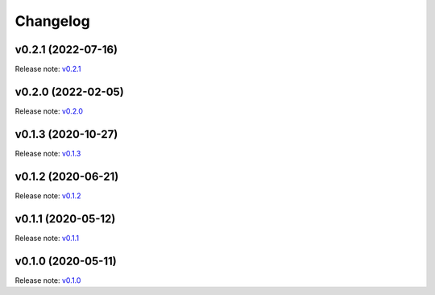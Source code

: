 Changelog
=========

v0.2.1 (2022-07-16)
-------------------
Release note: `v0.2.1 <https://github.com/frgfm/Holocron/releases/tag/v0.2.1>`_

v0.2.0 (2022-02-05)
-------------------
Release note: `v0.2.0 <https://github.com/frgfm/Holocron/releases/tag/v0.2.0>`_

v0.1.3 (2020-10-27)
-------------------
Release note: `v0.1.3 <https://github.com/frgfm/Holocron/releases/tag/v0.1.3>`_

v0.1.2 (2020-06-21)
-------------------
Release note: `v0.1.2 <https://github.com/frgfm/Holocron/releases/tag/v0.1.2>`_

v0.1.1 (2020-05-12)
-------------------
Release note: `v0.1.1 <https://github.com/frgfm/Holocron/releases/tag/v0.1.1>`_

v0.1.0 (2020-05-11)
-------------------
Release note: `v0.1.0 <https://github.com/frgfm/Holocron/releases/tag/v0.1.0>`_
